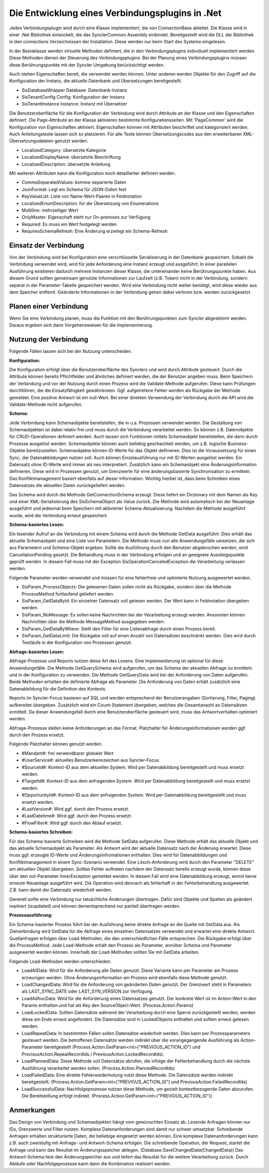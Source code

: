 ﻿Die Entwicklung eines Verbindungsplugins in .Net
================================================

Jedes Verbindungsplugin wird durch eine Klasse implementiert, die von ConnectionBase ableitet.
Die Klasse wird in einer .Net Bibliothek entwickelt, die das SynclerCommon Assembly einbindet.
Bereitgestellt wird die DLL der Bibliothek in den connections Verzeichnissen der Installation.
Diese werden nur beim Start des Systems eingelesen.

In der Basisklasse werden virtuelle Methoden definiert, die in den Verbindungsplugins individuell implementiert werden.
Diese Methoden dienen der Steuerung des Verbindungsplugins.
Bei der Planung eines Verbindungsplugins müssen diese Berührungspunkte mit der Syncler Umgebung berücksichtigt werden.

Auch stehen Eigenschaften bereit, die verwendet werden können.
Unter anderen werden Objekte für den Zugriff auf die Konfiguration der Instanz, die aktuelle Datenbank und Übersetzungen bereitgestellt.

* SisDatabaseWrapper Database: Datenbank-Instanz
* SisTenantConfig Config: Konfiguration der Instanz
* SisTenantInstance Instance: Instanz mit Übersetzer

Die Benutzeroberfläche für die Konfiguration der Verbindung wird durch Attribute an der Klasse und den Eigenschaften definiert.
Die Page-Attribute an der Klasse aktivieren bestimmte Konfigurationsseiten.
Mit 'PageCommon' wird die Konfiguration von Eigenschaften aktiviert.
Eigenschaften können mit Attributen beschriftet und kategorisiert werden.
Auch Anleitungstexte lassen sich so platzieren.
Für alle Texte können Übersetzungscodes aus den erweiterbaren XML-Übersetzungsdateien genutzt werden.

* LocalizedCategory: übersetzte Kategorie
* LocalizedDisplayName: übersetzte Beschriftung
* LocalizedDescription: übersetzte Anleitung

Mit weiteren Attributen kann die Konfiguration noch detaillierter definiert werden.

* CommaSeparatedValues: komma-separierte Daten
* JsonFormat: Legt ein Schema für JSON-Daten fest
* KeyValueList: Liste von Name-Wert-Paaren in Feldnotation
* LocalizedEnumDescription: für die Übersetzung von Enumerations
* Multiline: mehrzeiliger Wert
* OnlyMaster: Eigenschaft steht nur On-premises zur Verfügung
* Required: Es muss ein Wert festgelegt werden
* RequiresSchemaRefresh: Eine Änderung erzwingt ein Schema-Refresh

Einsatz der Verbindung
----------------------

Von der Verbindung wird bei Konfiguration eine verschlüsselte Serialisierung in der Datenbank gespeichert.
Sobald die Verbindung verwendet wird, wird für jede Anforderung eine Instanz erzeugt und ausgeführt.
In einer parallelen Ausführung existieren dadurch mehrere Instanzen dieser Klasse, die untereinander keine Berührungspunkte haben.
Aus diesem Grund sollten gemeinsam genutzte Informationen zur Laufzeit (z.B. Token) nicht in der Verbindung, sondern separat in der Parameter-Tabelle gespeichert werden.
Wird eine Verbindung nicht weiter benötigt, wird diese wieder aus dem Speicher entfernt.
Geänderte Informationen in der Verbindung gehen dabei verloren bzw. werden zurückgesetzt.


Planen einer Verbindung
-----------------------

Wenn Sie eine Verbindung planen, muss die Funktion mit den Berührungspunkten zum Syncler abgestimmt werden.
Daraus ergeben sich dann Vorgehensweisen für die Implementierung.

Nutzung der Verbindung
----------------------

Folgende Fällen lassen sich bei der Nutzung unterscheiden.


:Konfiguration:

Die Konfiguration erfolgt über die Benutzeroberfläche des Synclers und wird durch Attribute gesteuert.
Durch die Attribute können bereits Pflichtfelder und ähnliches definiert werden, die der Benutzer angeben muss.
Beim Speichern der Verbindung und vor der Nutzung durch einen Prozess wird die Validate-Methode aufgerufen.
Diese kann Prüfungen durchführen, die die Einsatzfähigkeit gewährleisten.
Ggf. aufgetretene Fehler werden als Rückgabe der Methode gemeldet.
Eine positive Antwort ist ein null-Wert.
Bei einer direkten Verwendung der Verbindung durch die API wird die Validate-Methode nicht aufgerufen.


:Schema:

Jede Verbindung kann Schemaobjekte bereitstellen, die in u.a. Prozessen verwendet werden.
Die Gestaltung von Schemaobjekten ist dabei relativ frei und muss durch die Verbindung verarbeitet werden.
So können z.B. Datenobjekte für CRUD-Operationen definiert werden.
Auch lassen sich Funktionen mittels Schemaobjekt bereitstellen, die dann durch Prozesse ausgelöst werden.
Schemaobjekte können auch beliebig geschachtelt werden, um z.B. logische Business-Objekte bereitzustellen.
Schemaobjekte können ID-Werte für das Objekt definieren.
Dies ist die Voraussetzung für einen Sync, der Datenabbildungen nutzen soll.
Auch können Einzelausführung nur mit ID-Werten ausgelöst werden.
Ein Datensatz ohne ID-Werte wird immer als neu interpretiert.
Zusätzlich kann ein Schemaobjekt eine Änderungsinformation definieren.
Diese wird in Prozessen genutzt, um Grenzwerte für eine änderungsbasierte Synchronisation zu ermitteln.
Das Konfliktmanagement basiert ebenfalls auf dieser Information.
Wichtig hierbei ist, dass beim Schreiben eines Datensatzes die aktuellen Daten zurückgeliefert werden.

Das Schema wird durch die Methode GetConnectionSchema erzeugt.
Diese liefert ein Dictionary mit dem Namen als Key und einer XML-Serialisierung des SisSchemaObject als Value zurück.
Die Methode wird automatisch bei der Neuanlage ausgeführt und jedesmal beim Speichern mit aktivierter Schema-Aktualisierung.
Nachdem die Methode ausgeführt wurde, wird die Verbindung erneut gespeichert.


:Schema-basiertes Lesen:

Ein lesender Aufruf an die Verbindung mit einem Schema wird durch die Methode GetData ausgeführt.
Dies erhält das aktuelle Schemaobjekt und eine Liste von Parametern.
Die Methode muss nun alle Anwendungsfälle umsetzen, die sich aus Parametern und Schema-Objekt ergeben.
Sollte die Ausführung durch den Benutzer abgebrochen werden, wird CancellationPending gesetzt. 
Die Behandlung muss in der Verbindung erfolgen und an geeignete Ausstiegspunkte geprüft werden. 
In diesem Fall muss mit der Exception SisOperationCanceledException die Verarbeitung verlassen werden.

Folgende Parameter werden verwendet und müssen für eine fehlerfreie und optimierte Nutzung ausgewertet werden.

* SisParam_ProcessObjects: Die gelesenen Daten sollen nicht als Rückgabe, sondern über die Methode ProcessMethod fortlaufend geliefert werden.
* SisParam_GetDataById: Ein einzelner Datensatz soll gelesen werden. Der Wert kann in Feldnotation übergeben werden.
* SisParam_NoMessage: Es sollen keine Nachrichten bei der Verarbeitung erzeugt werden. Ansonsten können Nachrichten über die Methode MessageMethod ausgegeben werden.
* SisParam_GetDataByWhere: Stellt den Filter für eine Listenabfrage durch einen Prozess bereit.
* SisParam_GetDataLimit: Die Rückgabe soll auf einen Anzahl von Datensätzen beschränkt werden. Dies wird durch Testläufe in der Konfiguration von Prozessen genutzt.


:Abfrage-basiertes Lesen:

Abfrage-Prozesse und Reports nutzen diese Art des Lesens. Eine Implementierung ist optional für diese Anwendungsfälle.
Die Methode GetQuerySchema wird aufgerufen, um das Schema der aktuellen Abfrage zu ermitteln und in der Konfiguration zu verwenden.
Die Methode GetQueryData wird bei der Anforderung von Daten aufgerufen.
Beide Methoden erhalten die definierte Abfrage als Parameter.
Die Anforderung von Daten erhält zusätzlich eine Datenabbildung für die Definition des Kontexts.

Reports im Syncler-Focus basieren auf SQL und werden entsprechend der Benutzerangaben (Sortierung, Filter, Paging) aufbereitet übergeben.
Zusätzlich wird ein Count-Statement übergeben, welches die Gesamtanazhl an Datensätzen ermittelt.
Da dieser Anwendungsfall durch eine Benutzeroberfläche gesteuert wird, muss das Antwortverhalten optimiert werden.

Abfrage-Prozesse stellen keine Anforderungen an das Format. 
Platzhalter für Änderungsinformationen werden ggf. durch den Prozess ersetzt.

Folgende Platzhalter können genutzt werden.

* #Mandant#: frei verwendbarer globaler Wert
* #UserService#: aktuelles Benutzerkennzeichen aus Syncler-Focus
* #SourceId#: Kontext-ID aus dem aktuellen System. Wird per Datenabbildung bereitgestellt und muss ersetzt werden.
* #TargetId#: Kontext-ID aus dem anfragenden System. Wird per Datenabbildung bereitgestellt und muss ersetzt werden.
* #OpportunityId#: Kontext-ID aus dem anfragenden System. Wird per Datenabbildung bereitgestellt und muss ersetzt werden.
* #LastVersion#: Wird ggf. durch den Prozess ersetzt.
* #LastDatetime#: Wird ggf. durch den Prozess ersetzt.
* #FlowFilter#: Wird ggf. durch den Ablauf ersetzt.


:Schema-basiertes Schreiben:

Für das Schema-basierte Schreiben wird die Methode SetData aufgerufen.
Diese Methode erhält das aktuelle Objekt und das aktuelle Schemaobjekt als Parameter.
Als Antwort wird der aktuelle Datensatz nach der Änderung erwartet. Diese muss ggf. erzeugte ID-Werte und Änderungsinfromationen enthalten.
Dies wird für Datenabbildungen und Konfliktmanagement in einem Sync-Szenario verwendet.
Eine Lösch-Anforderung wird durch den Parameter "DELETE" am aktuellen Objekt übergeben.
Sollten Fehler auftreten nachdem der Datensatz bereits erzeugt wurde, können diese über den out-Parameter InnerException gemeldet werden.
In diesem Fall wird eine Datenabbildung erzeugt, womit keine erneute Neuanlage ausgeführt wird.
Die Operation wird dennach als fehlerhaft in der Fehlerbehandlung ausgewertet.
Z.B. kann damit der Datensatz wiederholt werden.

Generell sollte eine Verbindung nur tatsächliche Änderungen übertragen.
Dafür sind Objekte und Spalten als geändert markiert (isupdated) und können dementsprechend nur partiell übertragen werden.


:Prozessausführung:

Ein Schema-basierter Prozess führt bei der Ausführung keine direkte Anfrage an die Quelle mit GetData aus.
Als Zielverbindung wird GetData für die Abfrage eines einzelnen Datensatzes verwendet und erwartet eine direkte Antwort.
Quellanfragen erfolgen über Load-Methoden, die den unterschiedlichen Fälle entsprechen.
Die Rückgabe erfolgt über die ProcessMethod.
Jede Load-Methode erhält den Prozess als Parameter, worüber Schema und Parameter ausgewertet werden können.
Innerhalb der Load-Methoden sollten Sie mit GetData arbeiten.

Folgende Load-Methoden werden unterschieden.

* LoadAllData: Wird für die Anforderung alle Daten genutzt. Diese Variante kann per Parameter am Prozess erzwungen werden. Ohne Änderungsinformation am Prozess wird ebenfalls diese Methode genutzt.
* LoadChangedData: Wird für die Anforderung von geänderten Daten genutzt. Der Grenzwert steht in Parameters als LAST_SYNC_DATE oder LAST_SYN_VERSION zur Verfügung.
* LoadAdhocData: Wird für die Anforderung eines Datensatzes genutzt. Der konkrete Wert ist im Action-Wert in den Params enthalten und hat als Key den SourceObject-Wert. (Process.Action.Params)
* LoadLockedData: Sollten Datensätze während der Verarbeitung durch eine Sperre zurückgestellt werden, werden diese am Ende erneut angefordert. Die Datensätze sind in LockedObjects enthalten und sollten erneut gelesen werden.
* LoadRepeatData: In bestimmten Fällen sollen Datensätze wiederholt werden. Dies kann per Prozessparameters gesteuert werden. Die betroffenen Datensätze werden indirekt über die vorangegangende Ausführung als Action-Parameter bereitgestellt (Process.Action.GetParam<int>("PREVIOUS_ACTION_ID") und PreviousAction.RepeatRecordIds / PreviousAction.LockedRecordIds).
* LoadPlannedData: Diese Methode soll Datensätze abrufen, die infolge der Fehlerbehandlung durch die nächste Ausführung verarbeitet werden sollen. (Process.Action.PlannedRecordIds)
* LoadFailedData: Eine direkte Fehlerwiederholung nutzt diese Methode. Die Datensätze werden indirekt bereitgestellt. (Process.Action.GetParam<int>("PREVIOUS_ACTION_ID") und PreviousAction.FailedRecordIds)
* LoadSuccessfulData: Nachfolgeprozesse nutzen diese Methode, um gezielt kontextbezogende Daten abzurufen. Die Bereitstellung erfolgt indirekt. (Process.Action.GetParam<int>("PREVIOUS_ACTION_ID"))


Anmerkungen
-----------

Das Design von Verbindung und Schemaobjekten hängt vom gewünschten Einsatz ab.
Lesende Anfragen können nur IDs, Grenzwerte und Filter nutzen.
Komplexe Datenanforderungen sind damit nur schwer umsetzbar.
Schreibende Anfragen erhalten strukturierte Daten, die beliebige eingesetzt werden können.
Eine komplexe Datenanforderungen kann z.B. auch zweistufig mit Anfrage- und Antwort-Schema erfolgen. 
Die schreibende Operation, der Request, startet die Anfrage und kann das Resultat im Änderungsspeicher ablegen. (Database.SaveChangedData(ChangedData))
Das Antwort-Schema liest den Änderungspeicher aus und liefert das Resultat für die weitere Verarbeitung zurück.
Durch Abläufe oder Nachfolgeprozesse kann dann die Kombination realisiert werden.


